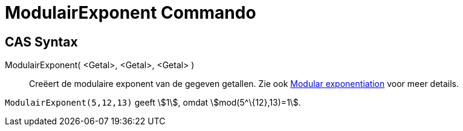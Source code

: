 = ModulairExponent Commando
:page-en: commands/ModularExponent
ifdef::env-github[:imagesdir: /nl/modules/ROOT/assets/images]

== CAS Syntax

ModulairExponent( <Getal>, <Getal>, <Getal> )::
  Creëert de modulaire exponent van de gegeven getallen.
  Zie ook https://en.wikipedia.org/wiki/Modular_exponentiation[Modular exponentiation] voor meer details.

[EXAMPLE]
====

`++ModulairExponent(5,12,13)++` geeft stem:[1], omdat stem:[mod(5^\{12},13)=1].

====
